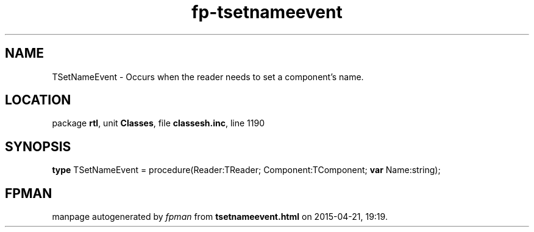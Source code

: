 .\" file autogenerated by fpman
.TH "fp-tsetnameevent" 3 "2014-03-14" "fpman" "Free Pascal Programmer's Manual"
.SH NAME
TSetNameEvent - Occurs when the reader needs to set a component's name.
.SH LOCATION
package \fBrtl\fR, unit \fBClasses\fR, file \fBclassesh.inc\fR, line 1190
.SH SYNOPSIS
\fBtype\fR TSetNameEvent = procedure(Reader:TReader; Component:TComponent; \fBvar\fR Name:string);
.SH FPMAN
manpage autogenerated by \fIfpman\fR from \fBtsetnameevent.html\fR on 2015-04-21, 19:19.

